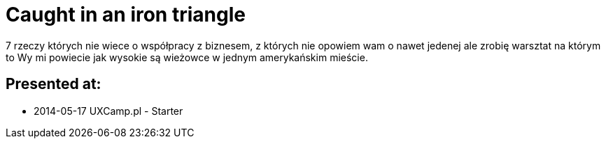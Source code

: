 = Caught in an iron triangle 

7 rzeczy których nie wiece o współpracy z biznesem, z których nie opowiem wam o nawet jedenej ale zrobię warsztat na którym to Wy mi powiecie jak wysokie są wieżowce w jednym amerykańskim mieście. 

== Presented at:

* 2014-05-17 UXCamp.pl - Starter 
